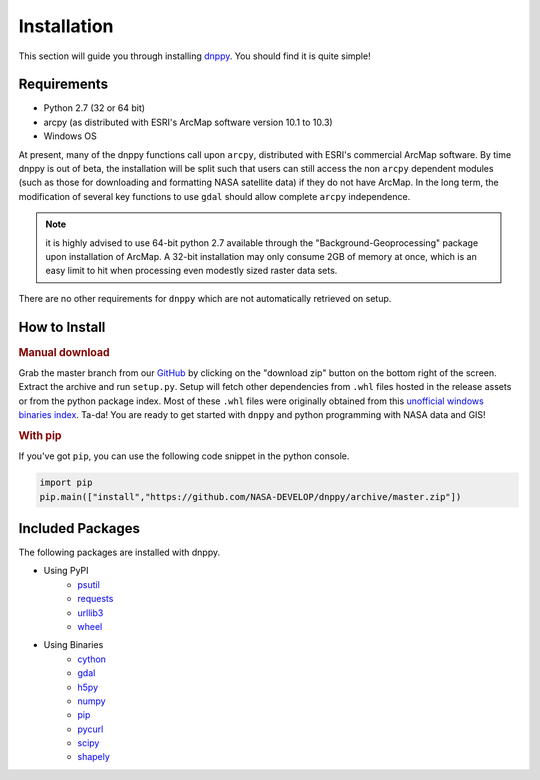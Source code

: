 ============
Installation
============

This section will guide you through installing `dnppy`_. You should find it is quite simple!

------------
Requirements
------------

* Python 2.7 (32 or 64 bit)
* arcpy (as distributed with ESRI's ArcMap software version 10.1 to 10.3)
* Windows OS

At present, many of the dnppy functions call upon ``arcpy``, distributed with ESRI's commercial ArcMap software. By time dnppy is out of beta, the installation will be split such that users can still access the non ``arcpy`` dependent modules (such as those for downloading and formatting NASA satellite data) if they do not have ArcMap. In the long term, the modification of several key functions to use ``gdal`` should allow complete ``arcpy`` independence.

.. note:: it is highly advised to use 64-bit python 2.7 available through the "Background-Geoprocessing" package upon installation of ArcMap. A 32-bit installation may only consume 2GB of memory at once, which is an easy limit to hit when processing even modestly sized raster data sets.

There are no other requirements for ``dnppy`` which are not automatically retrieved on setup.

--------------
How to Install
--------------

.. rubric:: Manual download

Grab the master branch from our `GitHub`_ by clicking on the "download zip" button on the bottom right of the screen. Extract the archive and run ``setup.py``. Setup will fetch other dependencies from ``.whl`` files hosted in the release assets or from the python package index. Most of these ``.whl`` files were originally obtained from this `unofficial windows binaries index`_. Ta-da! You are ready to get started with ``dnppy`` and python programming with NASA data and GIS!

.. rubric:: With pip

If you've got ``pip``, you can use the following code snippet in the python console.

.. code-block:: python

    import pip
    pip.main(["install","https://github.com/NASA-DEVELOP/dnppy/archive/master.zip"])


-----------------
Included Packages
-----------------
The following packages are installed with dnppy.

* Using PyPI
    * `psutil`_
    * `requests`_
    * `urllib3`_
    * `wheel`_
* Using Binaries
    * `cython`_
    * `gdal`_
    * `h5py`_
    * `numpy`_
    * `pip`_
    * `pycurl`_
    * `scipy`_
    * `shapely`_

.. _psutil: https://github.com/giampaolo/psutil
.. _requests: https://github.com/kennethreitz/requests
.. _urllib3: https://github.com/shazow/urllib3
.. _wheel: https://wheel.readthedocs.org/en/latest/
.. _cython: https://github.com/cython/cython
.. _gdal: https://github.com/OSGeo/gdal
.. _h5py: https://github.com/h5py/h5py
.. _numpy: https://github.com/numpy/numpy
.. _pip: https://github.com/pypa/pip
.. _pycurl: https://github.com/pycurl/pycurl
.. _scipy: https://github.com/scipy/scipy
.. _shapely: https://github.com/Toblerity/Shapely


.. _dnppy: https://github.com/nasa-develop/dnppy
.. _GitHub: https://github.com/nasa-develop/dnppy
.. _unofficial windows binaries index: http://www.lfd.uci.edu/~gohlke/pythonlibs/
